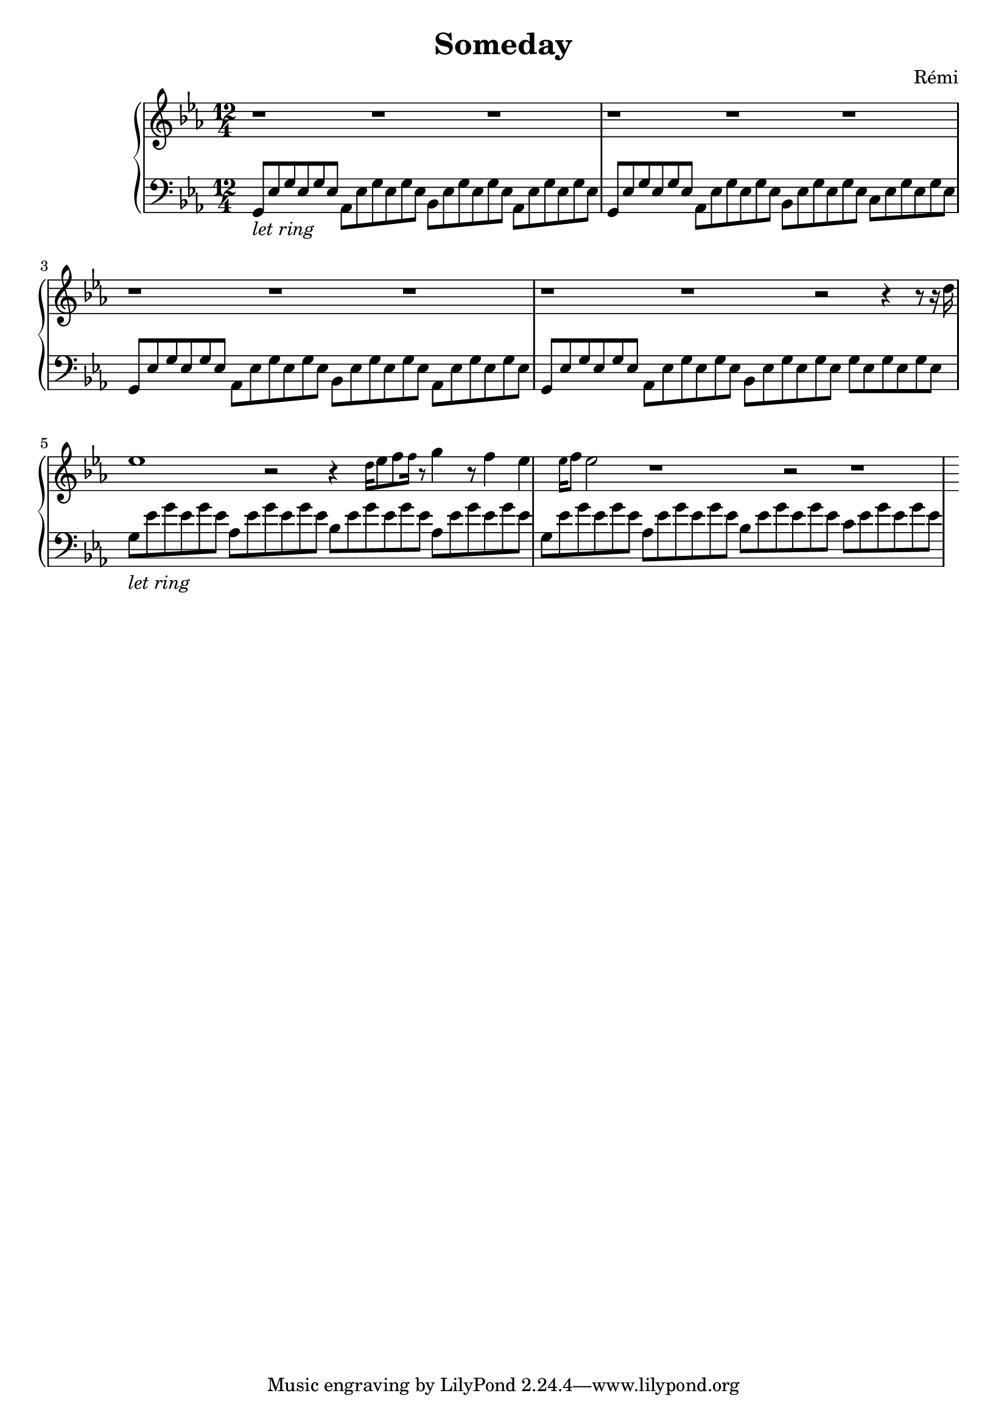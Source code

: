\header {
    title = "Someday"
    composer = "Rémi"
    %piece = "Prélude."
  }

upper = \relative c'' {
  \clef treble
  \key ees \major
  \time 6/2

  %a4 b c d
  r1 r1 r1 r1
  r1 r1 r1 r1
  r1 r1 r1 r2 r4 r8 r16

  d16 ees1 r2 r4
  \tiny{d16} \normalsize{ees8} f8 \tiny{f16} r8 \normalsize{g4} r8 f4 ees4 \tiny{ees16} \normalsize{f8} ees2 r1 r2
  r1


}

lower = \relative c {
  \clef bass
  \key ees \major
  \time 12/4
  %\time 3/4
  %\relative { a'8^"pizz." g f e a4-"scherz." f }
	
  { g8_\markup{\italic"let ring"} ees' g ees g ees }
  aes, ees' g ees g ees
  bes ees g ees g ees
  aes, ees' g ees g ees
  
  g, ees' g ees g ees
  aes, ees' g ees g ees
  bes ees g ees g ees
  c ees g ees g ees
  
  g, ees' g ees g ees
  aes, ees' g ees g ees
  bes ees g ees g ees
  aes, ees' g ees g ees
  
  g, ees' g ees g ees
  aes, ees' g ees g ees
  bes ees g ees g ees
  g ees g ees g ees

  { g8_\markup{\italic"let ring"} ees' g ees g ees }
  aes, ees' g ees g ees
  bes ees g ees g ees
  aes, ees' g ees g ees

  % \bar "" \break

  g, ees' g ees g ees
  aes, ees' g ees g ees
  bes ees g ees g ees
  c ees g ees g ees

  
}

\score {
  \new PianoStaff <<
    %\set PianoStaff.instrumentName = #"Piano  "
    \new Staff = "upper" \upper
    \new Staff = "lower" \lower
  >>
  \layout {
  indent = 2\cm
  \context {
    \StaffGroup
    \override StaffGrouper.staff-staff-spacing.basic-distance = #8
  }
  \context {
    \Voice
    \override TextScript.padding = #1
    \override Glissando.thickness = #3
  }
}
  \midi { }
}
